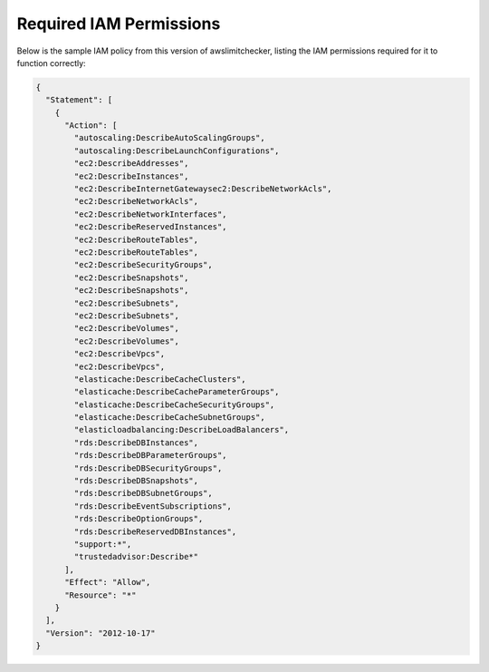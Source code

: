 
.. -- WARNING -- WARNING -- WARNING
   This document is automatically generated by
   awslimitchecker/docs/build_generated_docs.py.
   Please edit that script, or the template it points to.

.. _iam_policy:

Required IAM Permissions
========================

Below is the sample IAM policy from this version of awslimitchecker, listing the IAM
permissions required for it to function correctly:

.. code-block:: json

    {
      "Statement": [
        {
          "Action": [
            "autoscaling:DescribeAutoScalingGroups", 
            "autoscaling:DescribeLaunchConfigurations", 
            "ec2:DescribeAddresses", 
            "ec2:DescribeInstances", 
            "ec2:DescribeInternetGatewaysec2:DescribeNetworkAcls", 
            "ec2:DescribeNetworkAcls", 
            "ec2:DescribeNetworkInterfaces", 
            "ec2:DescribeReservedInstances", 
            "ec2:DescribeRouteTables", 
            "ec2:DescribeRouteTables", 
            "ec2:DescribeSecurityGroups", 
            "ec2:DescribeSnapshots", 
            "ec2:DescribeSnapshots", 
            "ec2:DescribeSubnets", 
            "ec2:DescribeSubnets", 
            "ec2:DescribeVolumes", 
            "ec2:DescribeVolumes", 
            "ec2:DescribeVpcs", 
            "ec2:DescribeVpcs", 
            "elasticache:DescribeCacheClusters", 
            "elasticache:DescribeCacheParameterGroups", 
            "elasticache:DescribeCacheSecurityGroups", 
            "elasticache:DescribeCacheSubnetGroups", 
            "elasticloadbalancing:DescribeLoadBalancers", 
            "rds:DescribeDBInstances", 
            "rds:DescribeDBParameterGroups", 
            "rds:DescribeDBSecurityGroups", 
            "rds:DescribeDBSnapshots", 
            "rds:DescribeDBSubnetGroups", 
            "rds:DescribeEventSubscriptions", 
            "rds:DescribeOptionGroups", 
            "rds:DescribeReservedDBInstances", 
            "support:*", 
            "trustedadvisor:Describe*"
          ], 
          "Effect": "Allow", 
          "Resource": "*"
        }
      ], 
      "Version": "2012-10-17"
    }

